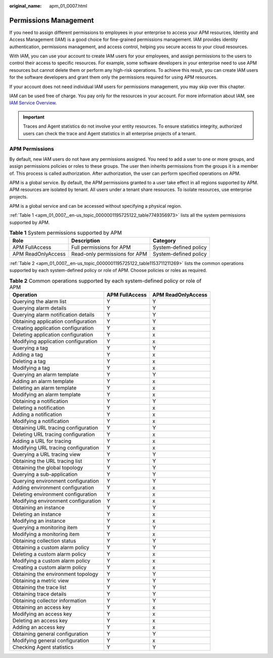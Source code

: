 :original_name: apm_01_0007.html

.. _apm_01_0007:

Permissions Management
======================

If you need to assign different permissions to employees in your enterprise to access your APM resources, Identity and Access Management (IAM) is a good choice for fine-grained permissions management. IAM provides identity authentication, permissions management, and access control, helping you secure access to your cloud resources.

With IAM, you can use your account to create IAM users for your employees, and assign permissions to the users to control their access to specific resources. For example, some software developers in your enterprise need to use APM resources but cannot delete them or perform any high-risk operations. To achieve this result, you can create IAM users for the software developers and grant them only the permissions required for using APM resources.

If your account does not need individual IAM users for permissions management, you may skip over this chapter.

IAM can be used free of charge. You pay only for the resources in your account. For more information about IAM, see `IAM Service Overview <https://docs.otc.t-systems.com/identity-access-management/umn/service_overview/what_is_iam.html#iam-01-0026>`__.

.. important::

   Traces and Agent statistics do not involve your entity resources. To ensure statistics integrity, authorized users can check the trace and Agent statistics in all enterprise projects of a tenant.

.. _apm_01_0007__en-us_topic_0000001195725122_section186901838201416:

APM Permissions
---------------

By default, new IAM users do not have any permissions assigned. You need to add a user to one or more groups, and assign permissions policies or roles to these groups. The user then inherits permissions from the groups it is a member of. This process is called authorization. After authorization, the user can perform specified operations on APM.

APM is a global service. By default, the APM permissions granted to a user take effect in all regions supported by APM. APM resources are isolated by tenant. All users under a tenant share resources. To isolate resources, use enterprise projects.

APM is a global service and can be accessed without specifying a physical region.

:ref:`Table 1 <apm_01_0007__en-us_topic_0000001195725122_table7749356973>` lists all the system permissions supported by APM.

.. _apm_01_0007__en-us_topic_0000001195725122_table7749356973:

.. table:: **Table 1** System permissions supported by APM

   ================== ============================= =====================
   Role               Description                   Category
   ================== ============================= =====================
   APM FullAccess     Full permissions for APM      System-defined policy
   APM ReadOnlyAccess Read-only permissions for APM System-defined policy
   ================== ============================= =====================

:ref:`Table 2 <apm_01_0007__en-us_topic_0000001195725122_table1153711211269>` lists the common operations supported by each system-defined policy or role of APM. Choose policies or roles as required.

.. _apm_01_0007__en-us_topic_0000001195725122_table1153711211269:

.. table:: **Table 2** Common operations supported by each system-defined policy or role of APM

   =================================== ============== ==================
   Operation                           APM FullAccess APM ReadOnlyAccess
   =================================== ============== ==================
   Querying the alarm list             Y              Y
   Querying alarm details              Y              Y
   Querying alarm notification details Y              Y
   Obtaining application configuration Y              Y
   Creating application configuration  Y              x
   Deleting application configuration  Y              x
   Modifying application configuration Y              x
   Querying a tag                      Y              Y
   Adding a tag                        Y              x
   Deleting a tag                      Y              x
   Modifying a tag                     Y              x
   Querying an alarm template          Y              Y
   Adding an alarm template            Y              x
   Deleting an alarm template          Y              x
   Modifying an alarm template         Y              x
   Obtaining a notification            Y              Y
   Deleting a notification             Y              x
   Adding a notification               Y              x
   Modifying a notification            Y              x
   Obtaining URL tracing configuration Y              Y
   Deleting URL tracing configuration  Y              x
   Adding a URL for tracing            Y              x
   Modifying URL tracing configuration Y              x
   Querying a URL tracing view         Y              Y
   Obtaining the URL tracing list      Y              Y
   Obtaining the global topology       Y              Y
   Querying a sub-application          Y              Y
   Querying environment configuration  Y              Y
   Adding environment configuration    Y              x
   Deleting environment configuration  Y              x
   Modifying environment configuration Y              x
   Obtaining an instance               Y              Y
   Deleting an instance                Y              x
   Modifying an instance               Y              x
   Querying a monitoring item          Y              Y
   Modifying a monitoring item         Y              x
   Obtaining collection status         Y              Y
   Obtaining a custom alarm policy     Y              Y
   Deleting a custom alarm policy      Y              x
   Modifying a custom alarm policy     Y              x
   Creating a custom alarm policy      Y              x
   Obtaining the environment topology  Y              Y
   Obtaining a metric view             Y              Y
   Obtaining the trace list            Y              Y
   Obtaining trace details             Y              Y
   Obtaining collector information     Y              Y
   Obtaining an access key             Y              x
   Modifying an access key             Y              x
   Deleting an access key              Y              x
   Adding an access key                Y              x
   Obtaining general configuration     Y              Y
   Modifying general configuration     Y              x
   Checking Agent statistics           Y              Y
   =================================== ============== ==================
